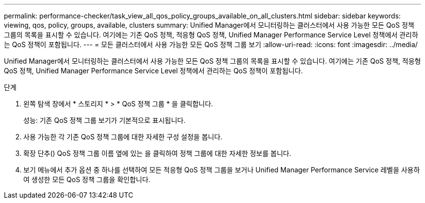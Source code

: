 ---
permalink: performance-checker/task_view_all_qos_policy_groups_available_on_all_clusters.html 
sidebar: sidebar 
keywords: viewing, qos, policy, groups, available, clusters 
summary: Unified Manager에서 모니터링하는 클러스터에서 사용 가능한 모든 QoS 정책 그룹의 목록을 표시할 수 있습니다. 여기에는 기존 QoS 정책, 적응형 QoS 정책, Unified Manager Performance Service Level 정책에서 관리하는 QoS 정책이 포함됩니다. 
---
= 모든 클러스터에서 사용 가능한 모든 QoS 정책 그룹 보기
:allow-uri-read: 
:icons: font
:imagesdir: ../media/


[role="lead"]
Unified Manager에서 모니터링하는 클러스터에서 사용 가능한 모든 QoS 정책 그룹의 목록을 표시할 수 있습니다. 여기에는 기존 QoS 정책, 적응형 QoS 정책, Unified Manager Performance Service Level 정책에서 관리하는 QoS 정책이 포함됩니다.

.단계
. 왼쪽 탐색 창에서 * 스토리지 * > * QoS 정책 그룹 * 을 클릭합니다.
+
성능: 기존 QoS 정책 그룹 보기가 기본적으로 표시됩니다.

. 사용 가능한 각 기존 QoS 정책 그룹에 대한 자세한 구성 설정을 봅니다.
. 확장 단추(image:../media/chevron_down.gif[""]) QoS 정책 그룹 이름 옆에 있는 을 클릭하여 정책 그룹에 대한 자세한 정보를 봅니다.
. 보기 메뉴에서 추가 옵션 중 하나를 선택하여 모든 적응형 QoS 정책 그룹을 보거나 Unified Manager Performance Service 레벨을 사용하여 생성한 모든 QoS 정책 그룹을 확인합니다.


